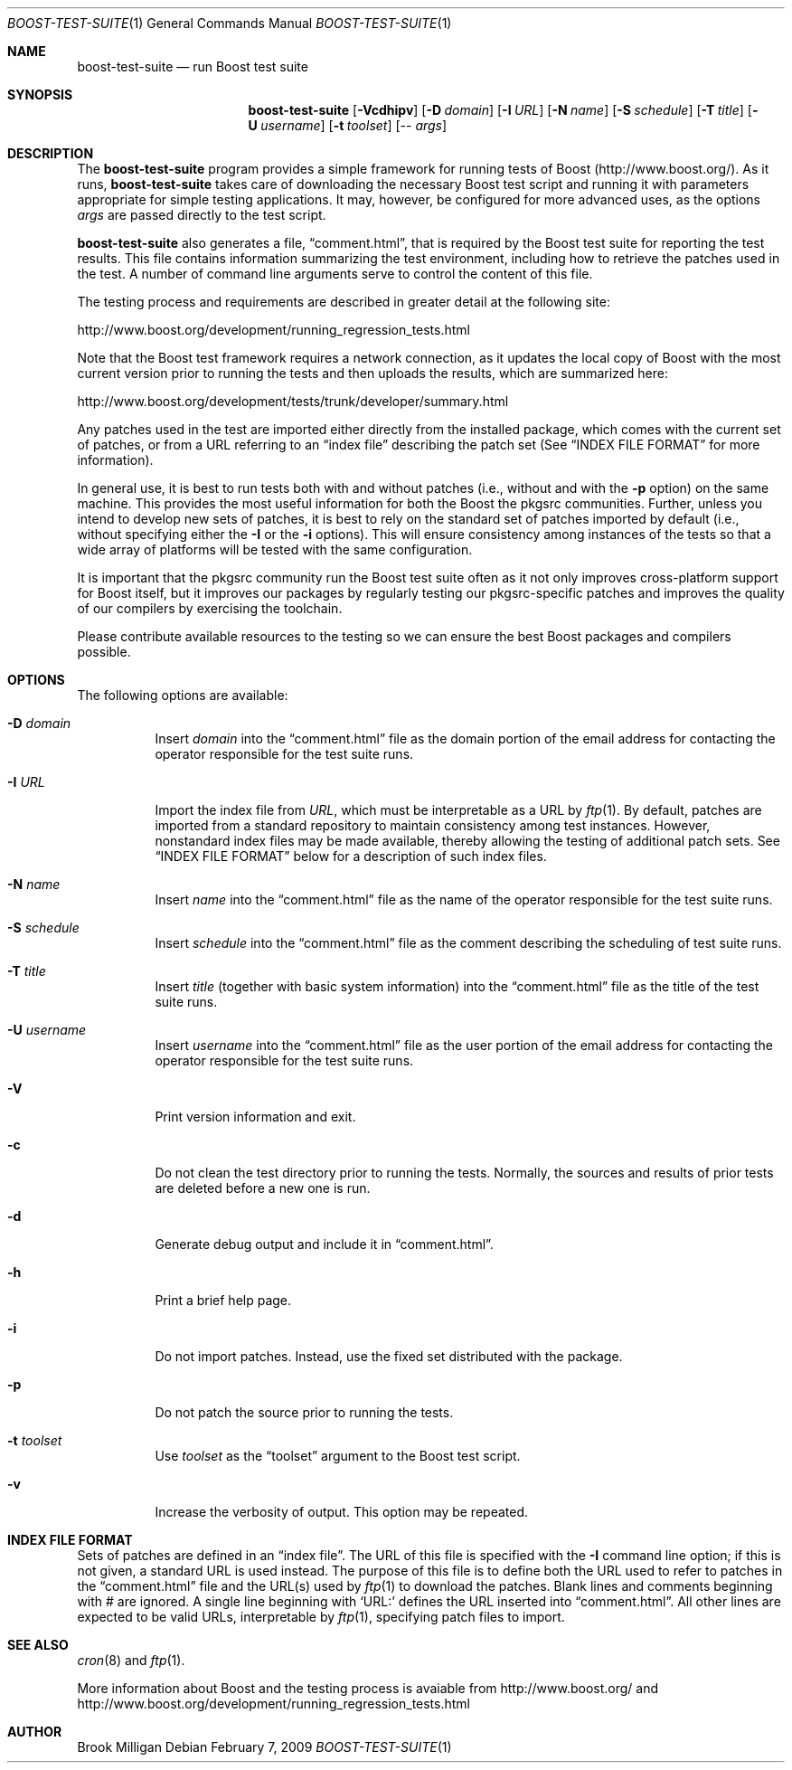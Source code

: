 .\"	$NetBSD$
.\"
.\" Copyright (c) 2009 Brook Milligan.  < brook -at- nmsu.edu >
.\" All rights reserved.
.\"
.\" Redistribution and use in source and binary forms, with or without
.\" modification, are permitted provided that the following conditions
.\" are met:
.\" 1. Redistributions of source code must retain the above copyright
.\"    notice, this list of conditions and the following disclaimer.
.\" 2. Redistributions in binary form must reproduce the above copyright
.\"    notice, this list of conditions and the following disclaimer in the
.\"    documentation and/or other materials provided with the distribution.
.\"
.\" THIS SOFTWARE IS PROVIDED BY THE AUTHOR ``AS IS'' AND ANY EXPRESS OR
.\" IMPLIED WARRANTIES, INCLUDING, BUT NOT LIMITED TO, THE IMPLIED WARRANTIES
.\" OF MERCHANTABILITY AND FITNESS FOR A PARTICULAR PURPOSE ARE DISCLAIMED.
.\" IN NO EVENT SHALL THE AUTHOR BE LIABLE FOR ANY DIRECT, INDIRECT,
.\" INCIDENTAL, SPECIAL, EXEMPLARY, OR CONSEQUENTIAL DAMAGES (INCLUDING, BUT
.\" NOT LIMITED TO, PROCUREMENT OF SUBSTITUTE GOODS OR SERVICES; LOSS OF USE,
.\" DATA, OR PROFITS; OR BUSINESS INTERRUPTION) HOWEVER CAUSED AND ON ANY
.\" THEORY OF LIABILITY, WHETHER IN CONTRACT, STRICT LIABILITY, OR TORT
.\" (INCLUDING NEGLIGENCE OR OTHERWISE) ARISING IN ANY WAY OUT OF THE USE OF
.\" THIS SOFTWARE, EVEN IF ADVISED OF THE POSSIBILITY OF SUCH DAMAGE.
.\"
.Dd February 7, 2009
.Dt BOOST-TEST-SUITE 1
.Os
.Sh NAME
.Nm boost-test-suite
.Nd run Boost test suite
.Sh SYNOPSIS
.Nm
.Op Fl Vcdhipv
.Op Fl D Ar domain
.Op Fl I Ar URL
.Op Fl N Ar name
.Op Fl S Ar schedule
.Op Fl T Ar title
.Op Fl U Ar username
.Op Fl t Ar toolset
.Op -- Ar args
.Sh DESCRIPTION
The
.Nm
program provides a simple framework for running tests of Boost
(http://www.boost.org/).  As it runs,
.Nm
takes care of downloading the necessary Boost test script and running
it with parameters appropriate for simple testing applications.  It
may, however, be configured for more advanced uses, as the options
.Ar args
are passed directly to the test script.
.Pp
.Nm
also generates a file,
.Dq comment.html ,
that is required by the Boost test suite for reporting the test
results.  This file contains information summarizing the test
environment, including how to retrieve the patches used in the test.
A number of command line arguments serve to control the content of
this file.
.Pp
The testing process and requirements are described in greater detail
at the following site:
.Pp
   http://www.boost.org/development/running_regression_tests.html
.Pp
Note that the Boost test framework requires a network connection, as
it updates the local copy of Boost with the most current version prior
to running the tests and then uploads the results, which are
summarized here:
.Pp
   http://www.boost.org/development/tests/trunk/developer/summary.html
.Pp
Any patches used in the test are imported either directly from the
installed package, which comes with the current set of patches, or
from a URL referring to an
.Dq index file
describing the patch set (See
.Sx INDEX FILE FORMAT
for more information).
.Pp
In general use, it is best to run tests both with and without patches
(i.e., without and with the
.Fl p
option) on the same machine.  This provides the most useful
information for both the Boost the pkgsrc communities.  Further,
unless you intend to develop new sets of patches, it is best to rely
on the standard set of patches imported by default (i.e., without
specifying either the
.Fl I
or the
.Fl i
options).  This will ensure consistency among instances of the tests
so that a wide array of platforms will be tested with the same
configuration.
.Pp
It is important that the pkgsrc community run the Boost test suite
often as it not only improves cross-platform support for Boost itself,
but it improves our packages by regularly testing our pkgsrc-specific
patches and improves the quality of our compilers by exercising the
toolchain.
.Pp
Please contribute available resources to the testing so we can ensure
the best Boost packages and compilers possible.
.Pp
.Sh OPTIONS
The following options are available:
.Bl -tag -width indent
.It Fl D Ar domain
Insert
.Ar domain
into the
.Dq comment.html
file as the domain portion of the email address for contacting the
operator responsible for the test suite runs.
.It Fl I Ar URL
Import the index file from
.Ar URL ,
which must be interpretable as a URL by
.Xr ftp 1 .
By default, patches are imported from a standard repository to
maintain consistency among test instances.  However, nonstandard index
files may be made available, thereby allowing the testing of
additional patch sets.  See
.Sx INDEX FILE FORMAT
below for a description of such index files.
.It Fl N Ar name
Insert
.Ar name
into the
.Dq comment.html
file as the name of the operator responsible for the test suite runs.
.It Fl S Ar schedule
Insert
.Ar schedule
into the
.Dq comment.html
file as the comment describing the scheduling of test suite runs.
.It Fl T Ar title
Insert
.Ar title
(together with basic system information) into the
.Dq comment.html
file as the title of the test suite runs.
.It Fl U Ar username
Insert
.Ar username
into the
.Dq comment.html
file as the user portion of the email address for contacting the
operator responsible for the test suite runs.
.It Fl V
Print version information and exit.
.It Fl c
Do not clean the test directory prior to running the tests.  Normally,
the sources and results of prior tests are deleted before a new one is
run.
.It Fl d
Generate debug output and include it in
.Dq comment.html .
.It Fl h
Print a brief help page.
.It Fl i
Do not import patches.  Instead, use the fixed set distributed with
the package.
.It Fl p
Do not patch the source prior to running the tests.
.It Fl t Ar toolset
Use
.Ar toolset
as the
.Dq toolset
argument to the Boost test script.
.It Fl v
Increase the verbosity of output.  This option may be repeated.
.El
.Sh INDEX FILE FORMAT
Sets of patches are defined in an
.Dq index file .
The URL of this file is specified with the
.Fl I
command line option; if this is not given, a standard URL is used
instead.  The purpose of this file is to define both the URL used to
refer to patches in the
.Dq comment.html
file and the URL(s) used by
.Xr ftp 1
to download the patches.  Blank lines and comments beginning with #
are ignored.  A single line beginning with `URL:' defines the URL
inserted into
.Dq comment.html .
All other lines are expected to be valid
URLs, interpretable by
.Xr ftp 1 ,
specifying patch files to import.
.Sh SEE ALSO
.Xr cron 8
and
.Xr ftp 1 .
.Pp
More information about Boost and the testing process is avaiable from
http://www.boost.org/ and
http://www.boost.org/development/running_regression_tests.html
.Sh AUTHOR
Brook Milligan
